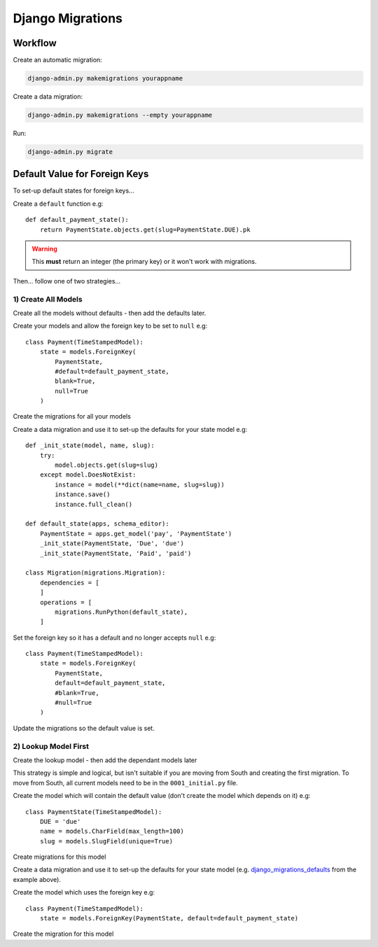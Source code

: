 Django Migrations
*****************

.. highlight:: python

Workflow
========

Create an automatic migration:

.. code-block:: bash

  django-admin.py makemigrations yourappname

Create a data migration:

.. code-block:: bash

  django-admin.py makemigrations --empty yourappname

Run:

.. code-block:: bash

  django-admin.py migrate

Default Value for Foreign Keys
==============================

To set-up default states for foreign keys...

Create a ``default`` function e.g::

  def default_payment_state():
      return PaymentState.objects.get(slug=PaymentState.DUE).pk

.. warning:: This **must** return an integer (the primary key) or it won't work
             with migrations.

Then... follow one of two strategies...

1) Create All Models
--------------------

Create all the models without defaults - then add the defaults later.

Create your models and allow the foreign key to be set to ``null`` e.g::

  class Payment(TimeStampedModel):
      state = models.ForeignKey(
          PaymentState,
          #default=default_payment_state,
          blank=True,
          null=True
      )

Create the migrations for all your models

.. _django_migrations_defaults:

Create a data migration and use it to set-up the defaults for your state model
e.g::

  def _init_state(model, name, slug):
      try:
          model.objects.get(slug=slug)
      except model.DoesNotExist:
          instance = model(**dict(name=name, slug=slug))
          instance.save()
          instance.full_clean()

  def default_state(apps, schema_editor):
      PaymentState = apps.get_model('pay', 'PaymentState')
      _init_state(PaymentState, 'Due', 'due')
      _init_state(PaymentState, 'Paid', 'paid')

  class Migration(migrations.Migration):
      dependencies = [
      ]
      operations = [
          migrations.RunPython(default_state),
      ]

Set the foreign key so it has a default and no longer accepts ``null`` e.g::

  class Payment(TimeStampedModel):
      state = models.ForeignKey(
          PaymentState,
          default=default_payment_state,
          #blank=True,
          #null=True
      )

Update the migrations so the default value is set.

2) Lookup Model First
---------------------

Create the lookup model - then add the dependant models later

This strategy is simple and logical, but isn't suitable if you are moving from
South and creating the first migration.  To move from South, all current models
need to be in the ``0001_initial.py`` file.

Create the model which will contain the default value (don't create the model
which depends on it) e.g::

  class PaymentState(TimeStampedModel):
      DUE = 'due'
      name = models.CharField(max_length=100)
      slug = models.SlugField(unique=True)

Create migrations for this model

Create a data migration and use it to set-up the defaults for your state model
(e.g. django_migrations_defaults_ from the example above).

Create the model which uses the foreign key e.g::

  class Payment(TimeStampedModel):
      state = models.ForeignKey(PaymentState, default=default_payment_state)

Create the migration for this model
